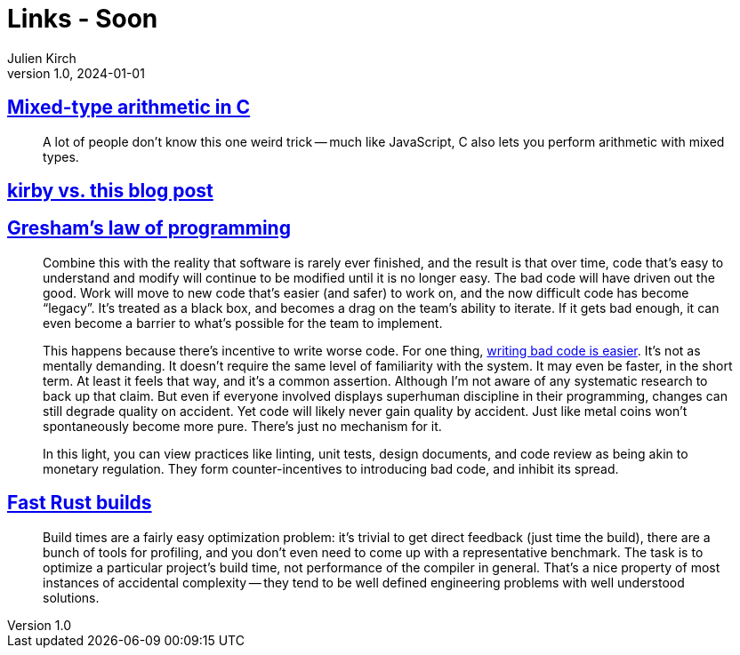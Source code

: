 = Links - Soon
Julien Kirch
v1.0, 2024-01-01
:article_lang: en
:figure-caption!:
:article_description: 

== link:https://moonbase.lgbt/blog/c-mixed-type-arithmetic/[Mixed-type arithmetic in C]

[quote]
_____
A lot of people don’t know this one weird trick -- much like JavaScript, C also lets you perform arithmetic with mixed types.
_____

== link:https://mgx.me/kirby-vs-this-blog-post[kirby vs. this blog post]

== link:https://jenniferplusplus.com/greshams-law-of-programming/[Gresham's law of programming]

[quote]
____
Combine this with the reality that software is rarely ever finished, and the result is that over time, code that's easy to understand and modify will continue to be modified until it is no longer easy. The bad code will have driven out the good. Work will move to new code that's easier (and safer) to work on, and the now difficult code has become "`legacy`". It's treated as a black box, and becomes a drag on the team's ability to iterate. If it gets bad enough, it can even become a barrier to what's possible for the team to implement.

This happens because there's incentive to write worse code. For one thing, link:https://jenniferplusplus.com/losing-the-imitation-game/[writing bad code is easier]. It's not as mentally demanding. It doesn't require the same level of familiarity with the system. It may even be faster, in the short term. At least it feels that way, and it's a common assertion. Although I'm not aware of any systematic research to back up that claim. But even if everyone involved displays superhuman discipline in their programming, changes can still degrade quality on accident. Yet code will likely never gain quality by accident. Just like metal coins won't spontaneously become more pure. There's just no mechanism for it.

In this light, you can view practices like linting, unit tests, design documents, and code review as being akin to monetary regulation. They form counter-incentives to introducing bad code, and inhibit its spread.
____

== link:https://matklad.github.io/2021/09/04/fast-rust-builds.html[Fast Rust builds]

[quote]
____
Build times are a fairly easy optimization problem: it's trivial to get direct feedback (just time the build), there are a bunch of tools for profiling, and you don't even need to come up with a representative benchmark. The task is to optimize a particular project's build time, not performance of the compiler in general. That's a nice property of most instances of accidental complexity -- they tend to be well defined engineering problems with well understood solutions.
____
